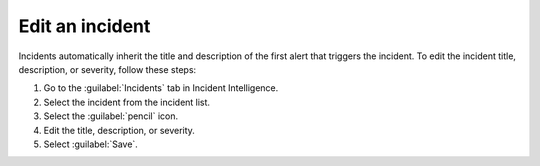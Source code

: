 .. _edit-incident:

Edit an incident
*********************

Incidents automatically inherit the title and description of the first alert that triggers the incident. To edit the incident title, description, or severity, follow these steps:

#. Go to the :guilabel:`Incidents` tab in Incident Intelligence. 
#. Select the incident from the incident list.
#. Select the :guilabel:`pencil` icon.
#. Edit the title, description, or severity. 
#. Select :guilabel:`Save`.